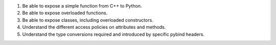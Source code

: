 1. Be able to expose a simple function from C++ to Python.
2. Be able to expose overloaded functions.
3. Be able to expose classes, including overloaded constructors.
4. Understand the different access policies on attributes and methods.
5. Understand the type conversions required and introduced by specific pybind headers.